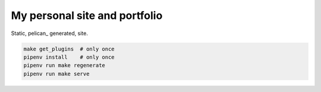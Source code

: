 My personal site and portfolio
==============================

Static, pelican_ generated, site.

.. code-block:: bash

    make get_plugins  # only once
    pipenv install    # only once
    pipenv run make regenerate
    pipenv run make serve
